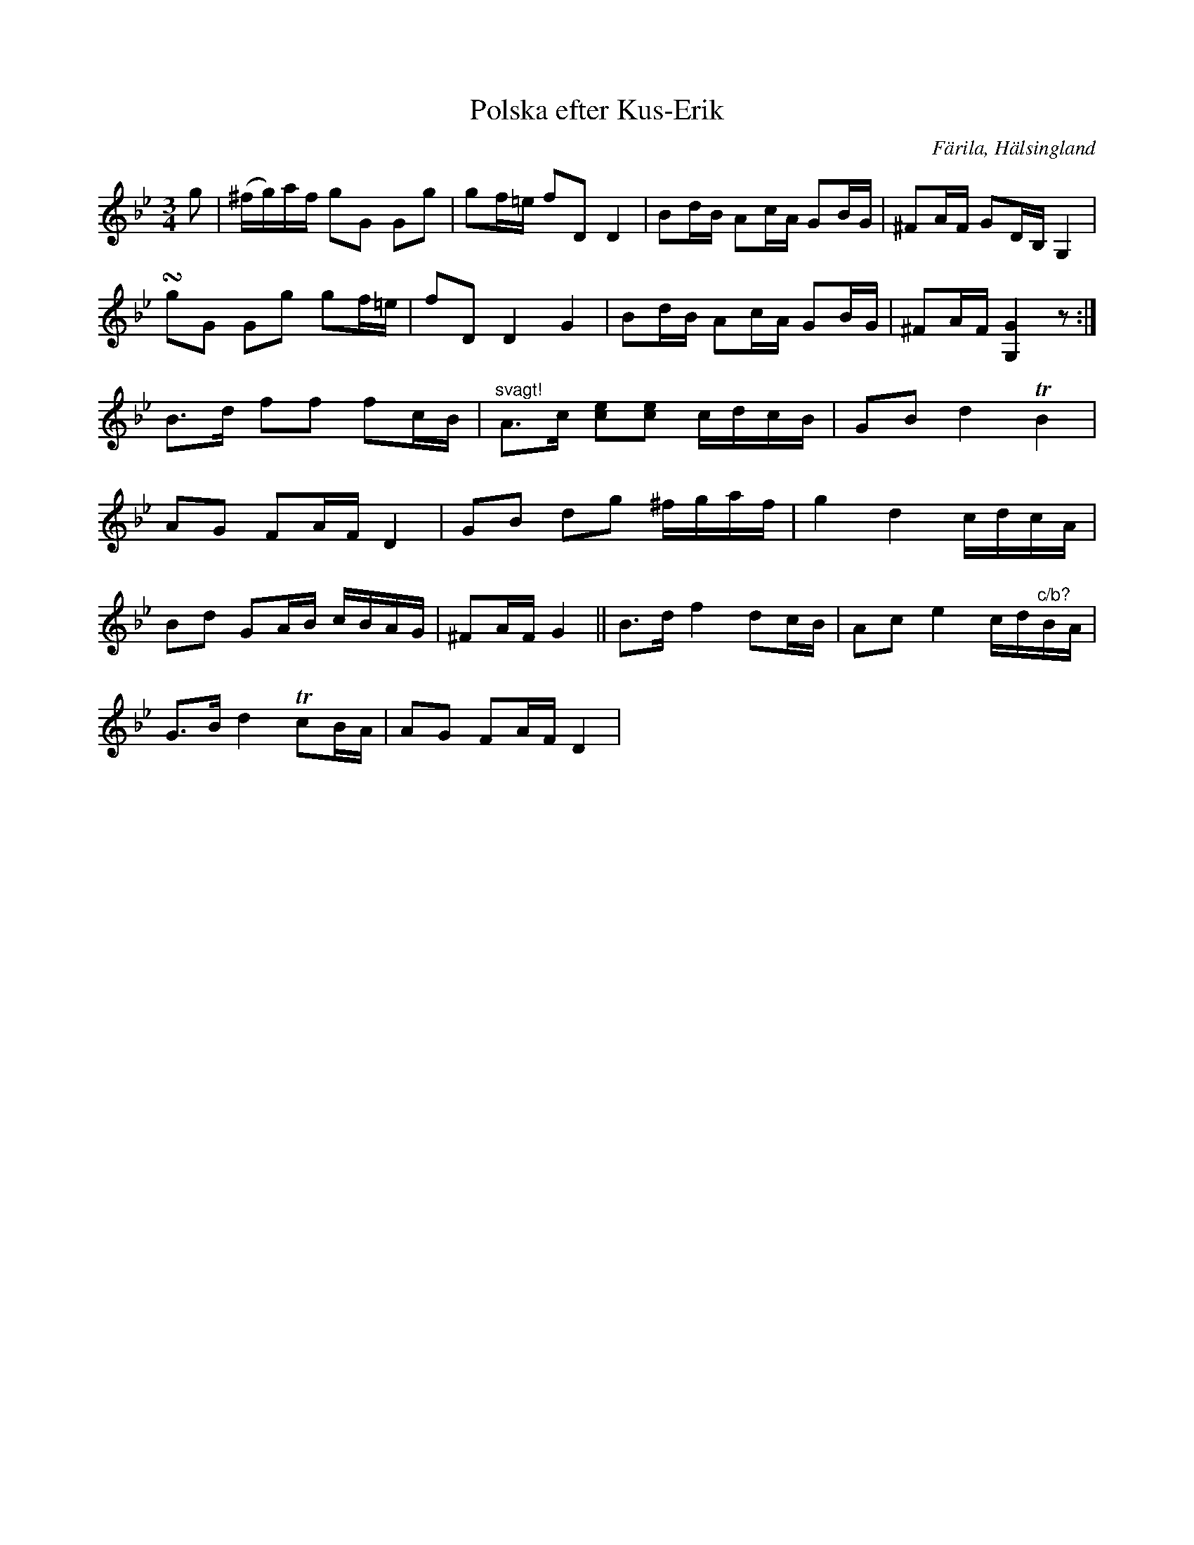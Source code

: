 %%abc-charset utf-8

X: 464
T: Polska efter Kus-Erik
S: efter [[Personer/Kus-Erik]] (Erik Ersson)
B: EÖ, nr 464
R: Polska
O: Färila, Hälsingland
N: ur EÖ (Märta Ramstens fotnot): I de fyra sista takterna ger EÖ en alternativ utskrift av 2:a reprisens början.
Z: Nils L
M: 3/4
L: 1/16
K: Gm
g2 | (^fg)af g2G2 G2g2 | g2f=e f2D2 D4 | B2dB A2cA G2BG | ^F2AF G2DB, G,4 |
!turn!g2G2 G2g2 g2f=e | f2D2 D4 G4 | B2dB A2cA G2BG | ^F2AF [G,G]4 z2 :|
B2>d2 f2f2 f2cB | "^svagt!"A2>c2 [c2e2][e2c2] cdcB | G2B2 d4 TB4 | 
A2G2 F2AF D4 | G2B2 d2g2 ^fgaf | g4 d4 cdcA |
B2d2 G2AB cBAG | ^F2AF G4 || B2>d2 f4 d2cB | A2c2 e4 cd"^c/b?"BA |
G2>B2 d4 Tc2BA | A2G2 F2AF D4 |

